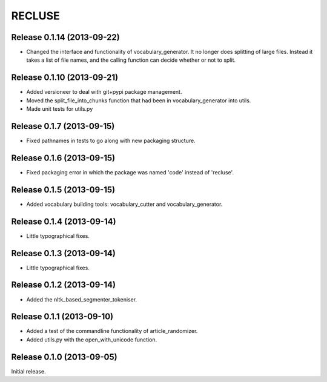 =========
RECLUSE
=========

Release 0.1.14 (2013-09-22)
..........................
* Changed the interface and functionality of vocabulary_generator.  It no longer does splitting of large files.  Instead it takes a list of file names, and the calling function can decide whether or not to split.

Release 0.1.10 (2013-09-21)
..........................
* Added versioneer to deal with git+pypi package management.
* Moved the split_file_into_chunks function that had been in vocabulary_generator into utils.
* Made unit tests for utils.py

Release 0.1.7 (2013-09-15)
..........................
* Fixed pathnames in tests to go along with new packaging structure.

Release 0.1.6 (2013-09-15)
..........................
* Fixed packaging error in which the package was named 'code' instead of 'recluse'.

Release 0.1.5 (2013-09-15)
..........................
* Added vocabulary building tools: vocabulary_cutter and vocabulary_generator.

Release 0.1.4 (2013-09-14)
..........................
* Little typographical fixes.

Release 0.1.3 (2013-09-14)
..........................
* Little typographical fixes.

Release 0.1.2 (2013-09-14)
..........................
* Added the nltk_based_segmenter_tokeniser.


Release 0.1.1 (2013-09-10)
..........................
* Added a test of the commandline functionality of article_randomizer.
* Added utils.py with the open_with_unicode function.


Release 0.1.0 (2013-09-05)
..........................
Initial release.
